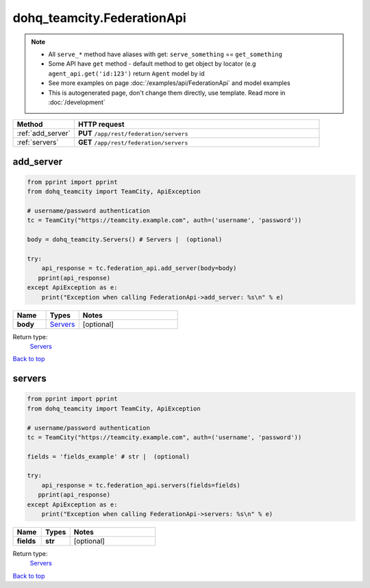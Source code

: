 dohq_teamcity.FederationApi
######################################

.. note::

   + All ``serve_*`` method have aliases with get: ``serve_something`` == ``get_something``
   + Some API have ``get`` method - default method to get object by locator (e.g ``agent_api.get('id:123')`` return ``Agent`` model by id
   + See more examples on page :doc:`/examples/api/FederationApi` and model examples
   + This is autogenerated page, don't change them directly, use template. Read more in :doc:`/development`

.. list-table::
   :widths: 20 80
   :header-rows: 1

   * - Method
     - HTTP request
   * - :ref:`add_server`
     - **PUT** ``/app/rest/federation/servers``
   * - :ref:`servers`
     - **GET** ``/app/rest/federation/servers``

.. _add_server:

add_server
-----------------

.. code-block:: python

    from pprint import pprint
    from dohq_teamcity import TeamCity, ApiException

    # username/password authentication
    tc = TeamCity("https://teamcity.example.com", auth=('username', 'password'))

    body = dohq_teamcity.Servers() # Servers |  (optional)

    try:
        api_response = tc.federation_api.add_server(body=body)
       pprint(api_response)
    except ApiException as e:
        print("Exception when calling FederationApi->add_server: %s\n" % e)



.. list-table::
   :widths: 20 20 60
   :header-rows: 1

   * - Name
     - Types
     - Notes

   * - **body**
     - `Servers <../models/Servers.html>`_
     - [optional] 

Return type:
    `Servers <../models/Servers.html>`_

`Back to top <#>`_

.. _servers:

servers
-----------------

.. code-block:: python

    from pprint import pprint
    from dohq_teamcity import TeamCity, ApiException

    # username/password authentication
    tc = TeamCity("https://teamcity.example.com", auth=('username', 'password'))

    fields = 'fields_example' # str |  (optional)

    try:
        api_response = tc.federation_api.servers(fields=fields)
       pprint(api_response)
    except ApiException as e:
        print("Exception when calling FederationApi->servers: %s\n" % e)



.. list-table::
   :widths: 20 20 60
   :header-rows: 1

   * - Name
     - Types
     - Notes

   * - **fields**
     - **str**
     - [optional] 

Return type:
    `Servers <../models/Servers.html>`_

`Back to top <#>`_

